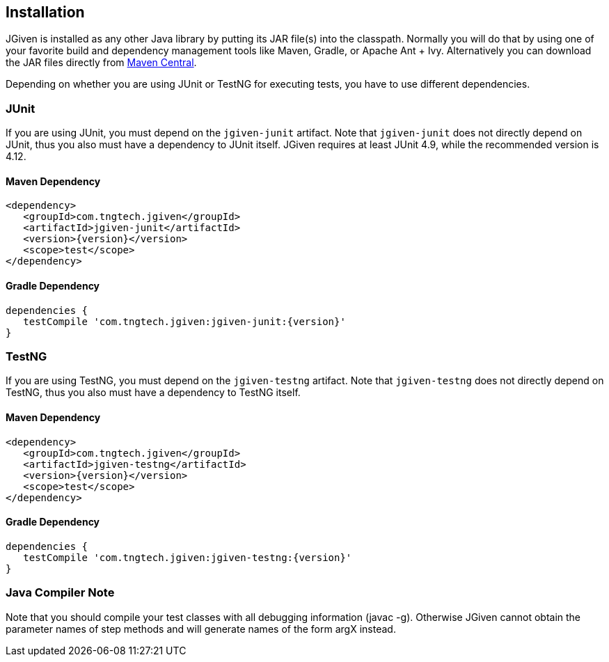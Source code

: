 == Installation

JGiven is installed as any other Java library by putting its JAR file(s) into the classpath.
Normally you will do that by using one of your favorite build and dependency management
tools like Maven, Gradle, or Apache Ant + Ivy.
Alternatively you can download the JAR files directly from
link:http://search.maven.org/#search%7Cga%7C1%7Cg%3A%22com.tngtech.jgiven%22[Maven Central].

Depending on whether you are using JUnit or TestNG for executing tests, you have
to use different dependencies.

=== JUnit
If you are using JUnit, you must depend on the `jgiven-junit` artifact.
Note that `jgiven-junit` does not directly depend on JUnit,
thus you also must have a dependency to JUnit itself.
JGiven requires at least JUnit 4.9, while the recommended version is 4.12.

==== Maven Dependency
[source,maven,subs="verbatim,attributes"]
----
<dependency>
   <groupId>com.tngtech.jgiven</groupId>
   <artifactId>jgiven-junit</artifactId>
   <version>{version}</version>
   <scope>test</scope>
</dependency>
----

==== Gradle Dependency
[source,gradle,subs="verbatim,attributes"]
----
dependencies {
   testCompile 'com.tngtech.jgiven:jgiven-junit:{version}'
}
----

=== TestNG
If you are using TestNG, you must depend on the `jgiven-testng` artifact.
Note that `jgiven-testng` does not directly depend on TestNG,
thus you also must have a dependency to TestNG itself.

==== Maven Dependency
[source,maven,subs="verbatim,attributes"]
----
<dependency>
   <groupId>com.tngtech.jgiven</groupId>
   <artifactId>jgiven-testng</artifactId>
   <version>{version}</version>
   <scope>test</scope>
</dependency>
----
==== Gradle Dependency
[source,gradle,subs="verbatim,attributes"]
----
dependencies {
   testCompile 'com.tngtech.jgiven:jgiven-testng:{version}'
}
----

=== Java Compiler Note

Note that you should compile your test classes with all debugging information (javac -g). Otherwise JGiven cannot obtain the parameter names of step methods and will generate names of the form argX instead.

